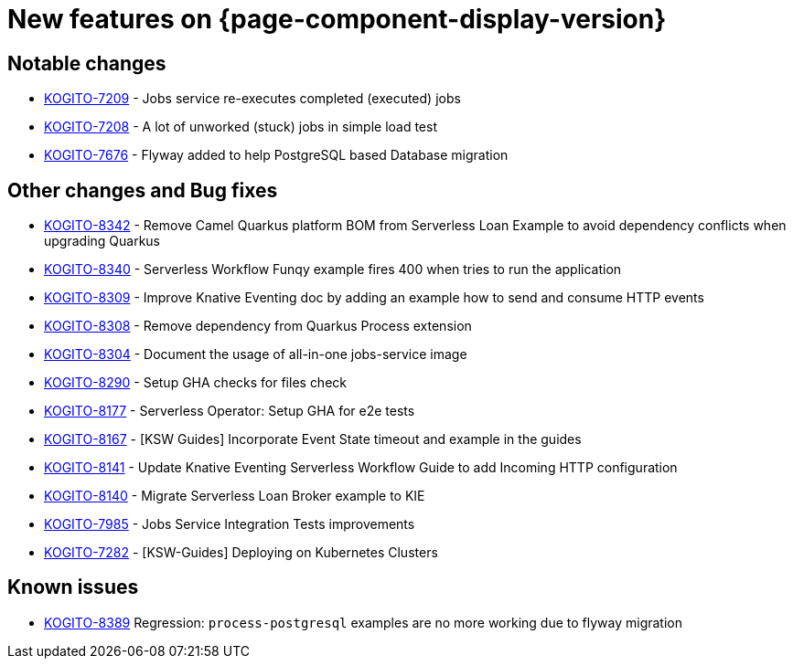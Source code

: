 = New features on {page-component-display-version}
:compat-mode!:

== Notable changes

* link:https://issues.redhat.com/browse/KOGITO-7209[KOGITO-7209] - Jobs service re-executes completed (executed) jobs
* link:https://issues.redhat.com/browse/KOGITO-7208[KOGITO-7208] - A lot of unworked (stuck) jobs in simple load test
* link:https://issues.redhat.com/browse/KOGITO-7676[KOGITO-7676] - Flyway added to help PostgreSQL based Database migration


== Other changes and Bug fixes

* link:https://issues.redhat.com/browse/KOGITO-8342[KOGITO-8342] - Remove Camel Quarkus platform BOM from Serverless Loan Example to avoid dependency conflicts when upgrading Quarkus
* link:https://issues.redhat.com/browse/KOGITO-8340[KOGITO-8340] - Serverless Workflow Funqy example fires 400 when tries to run the application
* link:https://issues.redhat.com/browse/KOGITO-8309[KOGITO-8309] - Improve Knative Eventing doc by adding an example how to send and consume HTTP events
* link:https://issues.redhat.com/browse/KOGITO-8308[KOGITO-8308] - Remove dependency from Quarkus Process extension
* link:https://issues.redhat.com/browse/KOGITO-8304[KOGITO-8304] - Document the usage of all-in-one jobs-service image
* link:https://issues.redhat.com/browse/KOGITO-8290[KOGITO-8290] - Setup GHA checks for files check
* link:https://issues.redhat.com/browse/KOGITO-8177[KOGITO-8177] - Serverless Operator: Setup GHA for e2e tests
* link:https://issues.redhat.com/browse/KOGITO-8167[KOGITO-8167] - [KSW Guides] Incorporate Event State timeout and example in the guides
* link:https://issues.redhat.com/browse/KOGITO-8141[KOGITO-8141] - Update Knative Eventing Serverless Workflow Guide to add Incoming HTTP configuration
* link:https://issues.redhat.com/browse/KOGITO-8140[KOGITO-8140] - Migrate Serverless Loan Broker example to KIE
* link:https://issues.redhat.com/browse/KOGITO-7985[KOGITO-7985] - Jobs Service Integration Tests improvements
* link:https://issues.redhat.com/browse/KOGITO-7282[KOGITO-7282] - [KSW-Guides] Deploying on Kubernetes Clusters

== Known issues

* link:https://issues.redhat.com/browse/KOGITO-8389[KOGITO-8389] Regression: `process-postgresql` examples are no more working due to flyway migration
